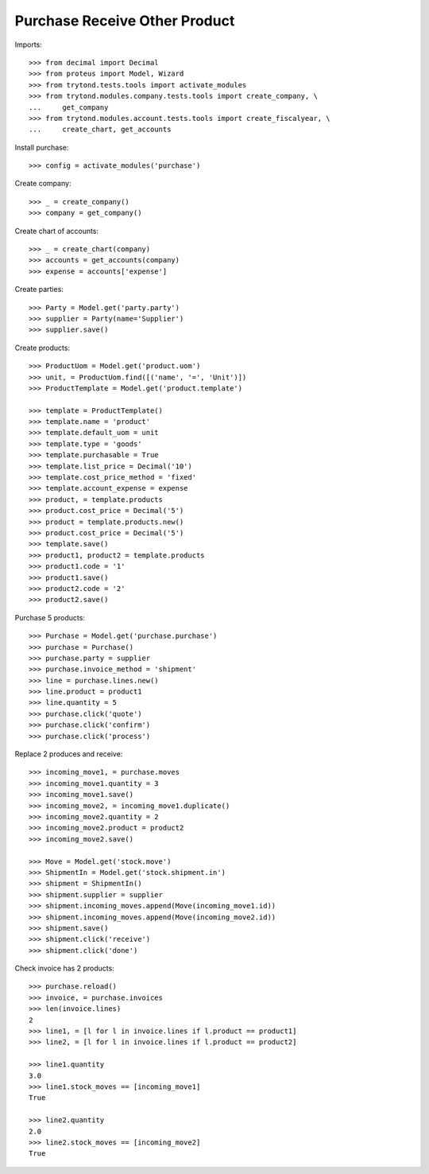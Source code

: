 ==============================
Purchase Receive Other Product
==============================

Imports::

    >>> from decimal import Decimal
    >>> from proteus import Model, Wizard
    >>> from trytond.tests.tools import activate_modules
    >>> from trytond.modules.company.tests.tools import create_company, \
    ...     get_company
    >>> from trytond.modules.account.tests.tools import create_fiscalyear, \
    ...     create_chart, get_accounts

Install purchase::

    >>> config = activate_modules('purchase')

Create company::

    >>> _ = create_company()
    >>> company = get_company()

Create chart of accounts::

    >>> _ = create_chart(company)
    >>> accounts = get_accounts(company)
    >>> expense = accounts['expense']

Create parties::

    >>> Party = Model.get('party.party')
    >>> supplier = Party(name='Supplier')
    >>> supplier.save()

Create products::

    >>> ProductUom = Model.get('product.uom')
    >>> unit, = ProductUom.find([('name', '=', 'Unit')])
    >>> ProductTemplate = Model.get('product.template')

    >>> template = ProductTemplate()
    >>> template.name = 'product'
    >>> template.default_uom = unit
    >>> template.type = 'goods'
    >>> template.purchasable = True
    >>> template.list_price = Decimal('10')
    >>> template.cost_price_method = 'fixed'
    >>> template.account_expense = expense
    >>> product, = template.products
    >>> product.cost_price = Decimal('5')
    >>> product = template.products.new()
    >>> product.cost_price = Decimal('5')
    >>> template.save()
    >>> product1, product2 = template.products
    >>> product1.code = '1'
    >>> product1.save()
    >>> product2.code = '2'
    >>> product2.save()

Purchase 5 products::

    >>> Purchase = Model.get('purchase.purchase')
    >>> purchase = Purchase()
    >>> purchase.party = supplier
    >>> purchase.invoice_method = 'shipment'
    >>> line = purchase.lines.new()
    >>> line.product = product1
    >>> line.quantity = 5
    >>> purchase.click('quote')
    >>> purchase.click('confirm')
    >>> purchase.click('process')

Replace 2 produces and receive::

    >>> incoming_move1, = purchase.moves
    >>> incoming_move1.quantity = 3
    >>> incoming_move1.save()
    >>> incoming_move2, = incoming_move1.duplicate()
    >>> incoming_move2.quantity = 2
    >>> incoming_move2.product = product2
    >>> incoming_move2.save()

    >>> Move = Model.get('stock.move')
    >>> ShipmentIn = Model.get('stock.shipment.in')
    >>> shipment = ShipmentIn()
    >>> shipment.supplier = supplier
    >>> shipment.incoming_moves.append(Move(incoming_move1.id))
    >>> shipment.incoming_moves.append(Move(incoming_move2.id))
    >>> shipment.save()
    >>> shipment.click('receive')
    >>> shipment.click('done')

Check invoice has 2 products::

    >>> purchase.reload()
    >>> invoice, = purchase.invoices
    >>> len(invoice.lines)
    2
    >>> line1, = [l for l in invoice.lines if l.product == product1]
    >>> line2, = [l for l in invoice.lines if l.product == product2]

    >>> line1.quantity
    3.0
    >>> line1.stock_moves == [incoming_move1]
    True

    >>> line2.quantity
    2.0
    >>> line2.stock_moves == [incoming_move2]
    True
